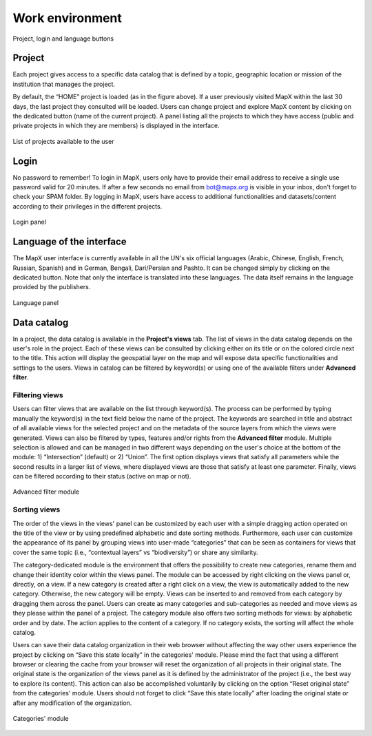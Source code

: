Work environment
================

.. figure:: ./img/top-work-environment.png
   :width: 500
   :align: center
   :class: with-shadow

   Project, login and language buttons


Project
-------

Each project gives access to a specific data catalog that is defined by
a topic, geographic location or mission of the institution that manages
the project.

By default, the “HOME” project is loaded (as in the figure above). If a
user previously visited MapX within the last 30 days, the last project
they consulted will be loaded. Users can change project and explore MapX
content by clicking on the dedicated button (name of the current
project). A panel listing all the projects to which they have access
(public and private projects in which they are members) is displayed in
the interface.

.. figure:: ./img/list-projects.png
   :width: 400
   :align: center
   :class: with-shadow

   List of projects available to the user


Login
-----

No password to remember! To login in MapX, users only have to provide
their email address to receive a single use password valid for 20
minutes. If after a few seconds no email from bot@mapx.org is visible in
your inbox, don't forget to check your SPAM folder. By logging in MapX,
users have access to additional functionalities and datasets/content
according to their privileges in the different projects.

.. figure:: ./img/authentication.png
   :width: 400
   :align: center
   :class: with-shadow

   Login panel


Language of the interface
-------------------------

The MapX user interface is currently available in all the UN's six
official languages (Arabic, Chinese, English, French, Russian, Spanish)
and in German, Bengali, Dari/Persian and Pashto. It can be changed
simply by clicking on the dedicated button. Note that only the interface
is translated into these languages. The data itself remains in the
language provided by the publishers.

.. figure:: ./img/language.png
   :width: 600
   :align: center
   :class: with-shadow

   Language panel


Data catalog
------------

In a project, the data catalog is available in the **Project's views**
tab. The list of views in the data catalog depends on the user's role in
the project. Each of these views can be consulted by clicking either on
its title or on the colored circle next to the title. This action will
display the geospatial layer on the map and will expose data specific
functionalities and settings to the users. Views in catalog can be
filtered by keyword(s) or using one of the available filters under
**Advanced filter**.

Filtering views
~~~~~~~~~~~~~~~

Users can filter views that are available on the list through
keyword(s). The process can be performed by typing manually the
keyword(s) in the text field below the name of the project. The keywords
are searched in title and abstract of all available views for the
selected project and on the metadata of the source layers from which the views
were generated. Views can also be filtered by types, features and/or rights
from the **Advanced filter** module. Multiple selection is allowed
and can be managed in two different ways depending on the user's choice at
the bottom of the module: 1) “Intersection” (default) or 2) “Union”.
The first option displays views that satisfy all parameters while the second
results in a larger list of views, where displayed views are those that
satisfy at least one parameter. Finally, views can be filtered according
to their status (active on map or not).

.. figure:: ./img/advanced-filter.png
   :width: 500
   :align: center
   :class: with-shadow

   Advanced filter module

.. _sorting-views:

Sorting views
~~~~~~~~~~~~~

The order of the views in the views' panel can be customized by each
user with a simple dragging action operated on the title of the view or
by using predefined alphabetic and date sorting methods. Furthermore,
each user can customize the appearance of its panel by grouping views
into user-made “categories” that can be seen as containers for views
that cover the same topic (i.e., “contextual layers” vs “biodiversity”)
or share any similarity.

The category-dedicated module is the environment that offers the
possibility to create new categories, rename them and change their
identity color within the views panel. The module can be accessed by
right clicking on the views panel or, directly, on a view. If a new
category is created after a right click on a view, the view is
automatically added to the new category. Otherwise, the new category
will be empty. Views can be inserted to and removed from each category
by dragging them across the panel. Users can create as many categories
and sub-categories as needed and move views as they please within the
panel of a project. The category module also offers two sorting methods
for views: by alphabetic order and by date. The action applies to the
content of a category. If no category exists, the sorting will affect
the whole catalog.

Users can save their data catalog organization in their web browser
without affecting the way other users experience the project by clicking
on “Save this state locally” in the categories' module. Please mind the
fact that using a different browser or clearing the cache from your
browser will reset the organization of all projects in their original
state. The original state is the organization of the views panel as it
is defined by the administrator of the project (i.e., the best way to
explore its content). This action can also be accomplished voluntarily
by clicking on the option “Reset original state” from the categories'
module. Users should not forget to click “Save this state locally” after
loading the original state or after any modification of the
organization.

.. figure:: ./img/panel-settings.png
   :width: 600
   :align: center
   :class: with-shadow

   Categories' module
